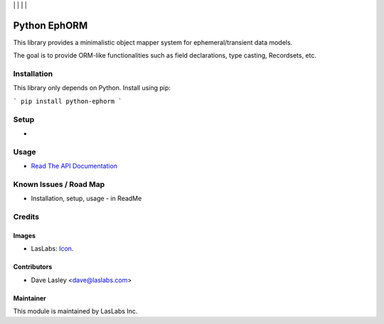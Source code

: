 |License MIT| | |Build Status| | |Coveralls Status| | |Codecov Status| | |Code Climate|

=============
Python EphORM
=============

This library provides a minimalistic object mapper system for ephemeral/transient
data models.

The goal is to provide ORM-like functionalities such as field declarations,
type casting, Recordsets, etc.


Installation
============

This library only depends on Python. Install using pip:

```
pip install python-ephorm
```

Setup
=====

* 

Usage
=====

* `Read The API Documentation <https://laslabs.github.io/python-ephorm>`_

Known Issues / Road Map
=======================

-  Installation, setup, usage - in ReadMe

Credits
=======

Images
------

* LasLabs: `Icon <https://repo.laslabs.com/projects/TEM/repos/odoo-module_template/browse/module_name/static/description/icon.svg?raw>`_.

Contributors
------------

* Dave Lasley <dave@laslabs.com>

Maintainer
----------

.. image:: https://laslabs.com/logo.png
   :alt: LasLabs Inc.
   :target: https://laslabs.com

This module is maintained by LasLabs Inc.

.. |Build Status| image:: https://api.travis-ci.org/LasLabs/python-ephorm.svg?branch=master
   :target: https://travis-ci.org/LasLabs/python-ephorm
.. |Coveralls Status| image:: https://coveralls.io/repos/LasLabs/python-ephorm/badge.svg?branch=master
   :target: https://coveralls.io/r/LasLabs/python-ephorm?branch=master
.. |Codecov Status| image:: https://codecov.io/gh/laslabs/python-ephorm/branch/master/graph/badge.svg
   :target: https://codecov.io/gh/LasLabs/python-ephorm
.. |Code Climate| image:: https://codeclimate.com/github/laslabs/python-ephorm/badges/gpa.svg
   :target: https://codeclimate.com/github/laslabs/python-ephorm
.. |License MIT| image:: https://img.shields.io/badge/license-MIT-blue.svg
   :target: https://opensource.org/licenses/MIT
   :alt: License: MIT
